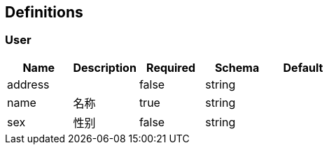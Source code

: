 == Definitions
=== User
[options="header"]
|===
|Name|Description|Required|Schema|Default
|address||false|string|
|name|名称|true|string|
|sex|性别|false|string|
|===

